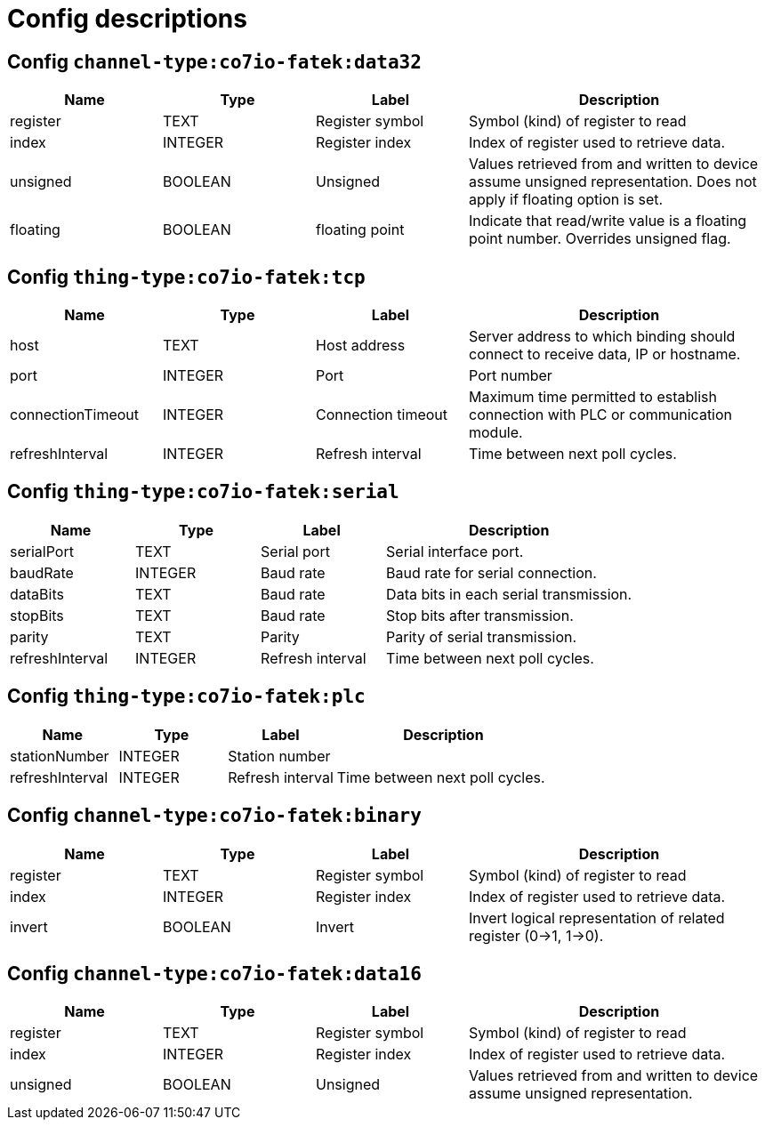 
= Config descriptions


[[channel-type:co7io-fatek:data32]]
== Config `channel-type:co7io-fatek:data32`
[width="100%",caption="channel-type:co7io-fatek:data32 configuration",cols="1,1,1,2"]
|===
|Name | Type | Label ^|Description

| register
| TEXT
| Register symbol
| Symbol (kind) of register to read

| index
| INTEGER
| Register index
| Index of register used to retrieve data.

| unsigned
| BOOLEAN
| Unsigned
| Values retrieved from and written to device assume unsigned representation. Does not apply if floating option is set.

| floating
| BOOLEAN
| floating point
| Indicate that read/write value is a floating point number. Overrides unsigned flag.

|===

[[thing-type:co7io-fatek:tcp]]
== Config `thing-type:co7io-fatek:tcp`
[width="100%",caption="thing-type:co7io-fatek:tcp configuration",cols="1,1,1,2"]
|===
|Name | Type | Label ^|Description

| host
| TEXT
| Host address
| Server address to which binding should connect to receive data, IP or hostname.

| port
| INTEGER
| Port
| Port number

| connectionTimeout
| INTEGER
| Connection timeout
| Maximum time permitted to establish connection with PLC or communication module.

| refreshInterval
| INTEGER
| Refresh interval
| Time between next poll cycles.

|===

[[thing-type:co7io-fatek:serial]]
== Config `thing-type:co7io-fatek:serial`
[width="100%",caption="thing-type:co7io-fatek:serial configuration",cols="1,1,1,2"]
|===
|Name | Type | Label ^|Description

| serialPort
| TEXT
| Serial port
| Serial interface port.

| baudRate
| INTEGER
| Baud rate
| Baud rate for serial connection.

| dataBits
| TEXT
| Baud rate
| Data bits in each serial transmission.

| stopBits
| TEXT
| Baud rate
| Stop bits after transmission.

| parity
| TEXT
| Parity
| Parity of serial transmission.

| refreshInterval
| INTEGER
| Refresh interval
| Time between next poll cycles.

|===

[[thing-type:co7io-fatek:plc]]
== Config `thing-type:co7io-fatek:plc`
[width="100%",caption="thing-type:co7io-fatek:plc configuration",cols="1,1,1,2"]
|===
|Name | Type | Label ^|Description

| stationNumber
| INTEGER
| Station number
| 

| refreshInterval
| INTEGER
| Refresh interval
| Time between next poll cycles.

|===

[[channel-type:co7io-fatek:binary]]
== Config `channel-type:co7io-fatek:binary`
[width="100%",caption="channel-type:co7io-fatek:binary configuration",cols="1,1,1,2"]
|===
|Name | Type | Label ^|Description

| register
| TEXT
| Register symbol
| Symbol (kind) of register to read

| index
| INTEGER
| Register index
| Index of register used to retrieve data.

| invert
| BOOLEAN
| Invert
| Invert logical representation of related register (0->1, 1->0).

|===

[[channel-type:co7io-fatek:data16]]
== Config `channel-type:co7io-fatek:data16`
[width="100%",caption="channel-type:co7io-fatek:data16 configuration",cols="1,1,1,2"]
|===
|Name | Type | Label ^|Description

| register
| TEXT
| Register symbol
| Symbol (kind) of register to read

| index
| INTEGER
| Register index
| Index of register used to retrieve data.

| unsigned
| BOOLEAN
| Unsigned
| Values retrieved from and written to device assume unsigned representation.

|===


